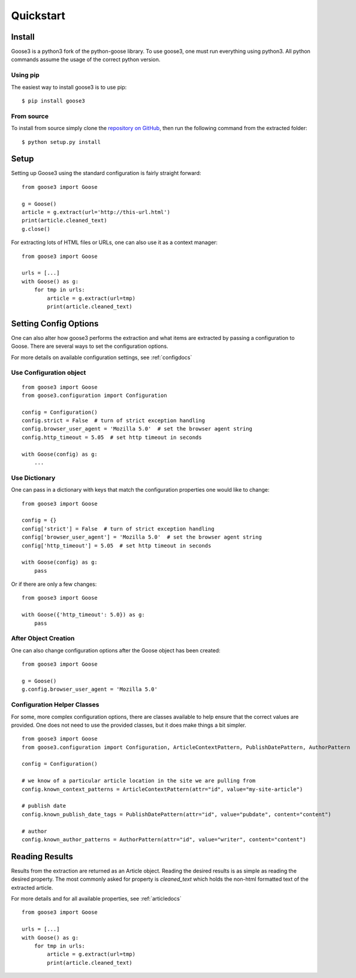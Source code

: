 .. _quickstart:

Quickstart
===============================================================================


Install
+++++++++++++++++++++++++++++++++++++++++++++++++++++++++++++++++++++++++++++++

Goose3 is a python3 fork of the python-goose library. To use goose3, one must
run everything using python3. All python commands assume the usage of the
correct python version.

Using pip
"""""""""""""""""""""""""""""""""""""""""""""""""""""""""""""""""""""""""""""""

The easiest way to install goose3 is to use pip:

::

    $ pip install goose3


From source
"""""""""""""""""""""""""""""""""""""""""""""""""""""""""""""""""""""""""""""""

To install from source simply clone the
`repository on GitHub <https://github.com/goose3/goose3>`__,
then run the following command from the extracted folder:

::

    $ python setup.py install


Setup
+++++++++++++++++++++++++++++++++++++++++++++++++++++++++++++++++++++++++++++++

Setting up Goose3 using the standard configuration is fairly straight forward:

::

    from goose3 import Goose

    g = Goose()
    article = g.extract(url='http://this-url.html')
    print(article.cleaned_text)
    g.close()

For extracting lots of HTML files or URLs, one can also use it as a context
manager:

::

    from goose3 import Goose

    urls = [...]
    with Goose() as g:
        for tmp in urls:
            article = g.extract(url=tmp)
            print(article.cleaned_text)

Setting Config Options
+++++++++++++++++++++++++++++++++++++++++++++++++++++++++++++++++++++++++++++++

One can also alter how goose3 performs the extraction and what items are
extracted by passing a configuration to Goose. There are several ways to set
the configuration options.

For more details on available configuration settings, see :ref:`configdocs`

Use Configuration object
"""""""""""""""""""""""""""""""""""""""""""""""""""""""""""""""""""""""""""""""

::

    from goose3 import Goose
    from goose3.configuration import Configuration

    config = Configuration()
    config.strict = False  # turn of strict exception handling
    config.browser_user_agent = 'Mozilla 5.0'  # set the browser agent string
    config.http_timeout = 5.05  # set http timeout in seconds

    with Goose(config) as g:
        ...


Use Dictionary
"""""""""""""""""""""""""""""""""""""""""""""""""""""""""""""""""""""""""""""""
One can pass in a dictionary with keys that match the configuration properties
one would like to change:

::

    from goose3 import Goose

    config = {}
    config['strict'] = False  # turn of strict exception handling
    config['browser_user_agent'] = 'Mozilla 5.0'  # set the browser agent string
    config['http_timeout'] = 5.05  # set http timeout in seconds

    with Goose(config) as g:
        pass

Or if there are only a few changes:
::

    from goose3 import Goose

    with Goose({'http_timeout': 5.0}) as g:
        pass

After Object Creation
"""""""""""""""""""""""""""""""""""""""""""""""""""""""""""""""""""""""""""""""
One can also change configuration options after the Goose object has been
created:

::

    from goose3 import Goose

    g = Goose()
    g.config.browser_user_agent = 'Mozilla 5.0'


Configuration Helper Classes
"""""""""""""""""""""""""""""""""""""""""""""""""""""""""""""""""""""""""""""""
For some, more complex configuration options, there are classes available to
help ensure that the correct values are provided. One does not need to use the
provided classes, but it does make things a bit simpler.

::

    from goose3 import Goose
    from goose3.configuration import Configuration, ArticleContextPattern, PublishDatePattern, AuthorPattern

    config = Configuration()

    # we know of a particular article location in the site we are pulling from
    config.known_context_patterns = ArticleContextPattern(attr="id", value="my-site-article")

    # publish date
    config.known_publish_date_tags = PublishDatePattern(attr="id", value="pubdate", content="content")

    # author
    config.known_author_patterns = AuthorPattern(attr="id", value="writer", content="content")


Reading Results
+++++++++++++++++++++++++++++++++++++++++++++++++++++++++++++++++++++++++++++++

Results from the extraction are returned as an Article object. Reading the
desired results is as simple as reading the desired property. The most commonly
asked for property is `cleaned_text` which holds the non-html formatted text of
the extracted article.


For more details and for all available properties, see :ref:`articledocs`

::

    from goose3 import Goose

    urls = [...]
    with Goose() as g:
        for tmp in urls:
            article = g.extract(url=tmp)
            print(article.cleaned_text)
